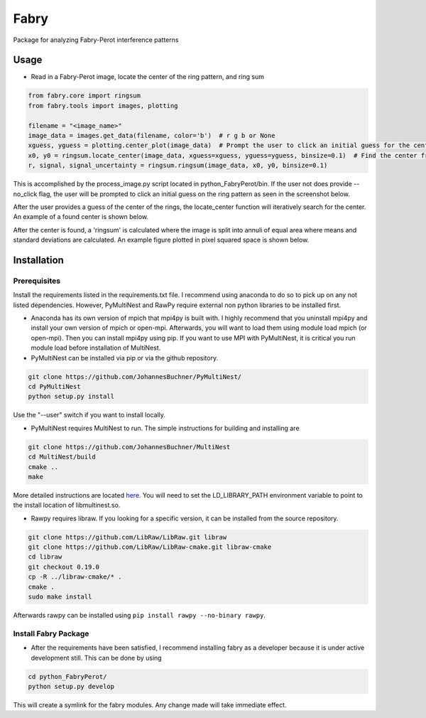 =============
Fabry
=============

Package for analyzing Fabry-Perot interference patterns

Usage
===============

* Read in a Fabry-Perot image, locate the center of the ring pattern, and ring sum
.. code-block:: python

    from fabry.core import ringsum
    from fabry.tools import images, plotting

    filename = "<image_name>"
    image_data = images.get_data(filename, color='b')  # r g b or None
    xguess, yguess = plotting.center_plot(image_data)  # Prompt the user to click an initial guess for the center of the ring pattern
    x0, y0 = ringsum.locate_center(image_data, xguess=xguess, yguess=yguess, binsize=0.1)  # Find the center from initial guess
    r, signal, signal_uncertainty = ringsum.ringsum(image_data, x0, y0, binsize=0.1)

This is accomplished by the process_image.py script located in python_FabryPerot/bin. If the user not does provide --no_click flag, the user will be prompted to click an initial guess on the ring pattern as seen in the screenshot below.

.. image:: ./static/images/image_click_example.png
    :scale: 50 %

After the user provides a guess of the center of the rings, the locate_center function will iteratively search for the center. An example of a found center is shown below.

.. image:: ./static/images/ring_center_found_example.png
    :scale: 50 %

After the center is found, a 'ringsum' is calculated where the image is split into annuli of equal area where means and standard deviations are calculated. An example figure plotted in pixel squared space is shown below.

.. image:: ./static/images/ringsum_example.png

Installation
=================

Prerequisites
-----------------

Install the requirements listed in the requirements.txt file. I recommend using anaconda to do so to pick up on any not listed dependencies. However, PyMultiNest and RawPy require external non python libraries to be installed first.

* Anaconda has its own version of mpich that mpi4py is built with. I highly recommend that you uninstall mpi4py and install your own version of mpich or open-mpi. Afterwards, you will want to load them using module load mpich (or open-mpi). Then you can install mpi4py using pip. If you want to use MPI with PyMultiNest, it is critical you run module load before installation of MultiNest.

* PyMultiNest can be installed via pip or via the github repository.

.. code-block:: 
    
    git clone https://github.com/JohannesBuchner/PyMultiNest/
    cd PyMultiNest
    python setup.py install


Use the "--user" switch if you want to install locally.

* PyMultiNest requires MultiNest to run. The simple instructions for building and installing are

.. code-block:: 
    
    git clone https://github.com/JohannesBuchner/MultiNest
    cd MultiNest/build
    cmake ..
    make


More detailed instructions are located `here <http://johannesbuchner.github.io/pymultinest-tutorial/install.html#on-your-own-computer>`_. You will need to set the LD_LIBRARY_PATH environment variable to point to the install location of libmultinest.so.

* Rawpy requires libraw. If you looking for a specific version, it can be installed from the source repository.
    
.. code-block::
    
    git clone https://github.com/LibRaw/LibRaw.git libraw
    git clone https://github.com/LibRaw/LibRaw-cmake.git libraw-cmake
    cd libraw
    git checkout 0.19.0
    cp -R ../libraw-cmake/* .
    cmake .
    sudo make install

Afterwards rawpy can be installed using ``pip install rawpy --no-binary rawpy``. 

Install Fabry Package
------------------------

* After the requirements have been satisfied, I recommend installing fabry as a developer because it is under active development still. This can be done by using

.. code-block::
    
    cd python_FabryPerot/
    python setup.py develop

This will create a symlink for the fabry modules. Any change made will take immediate effect.


